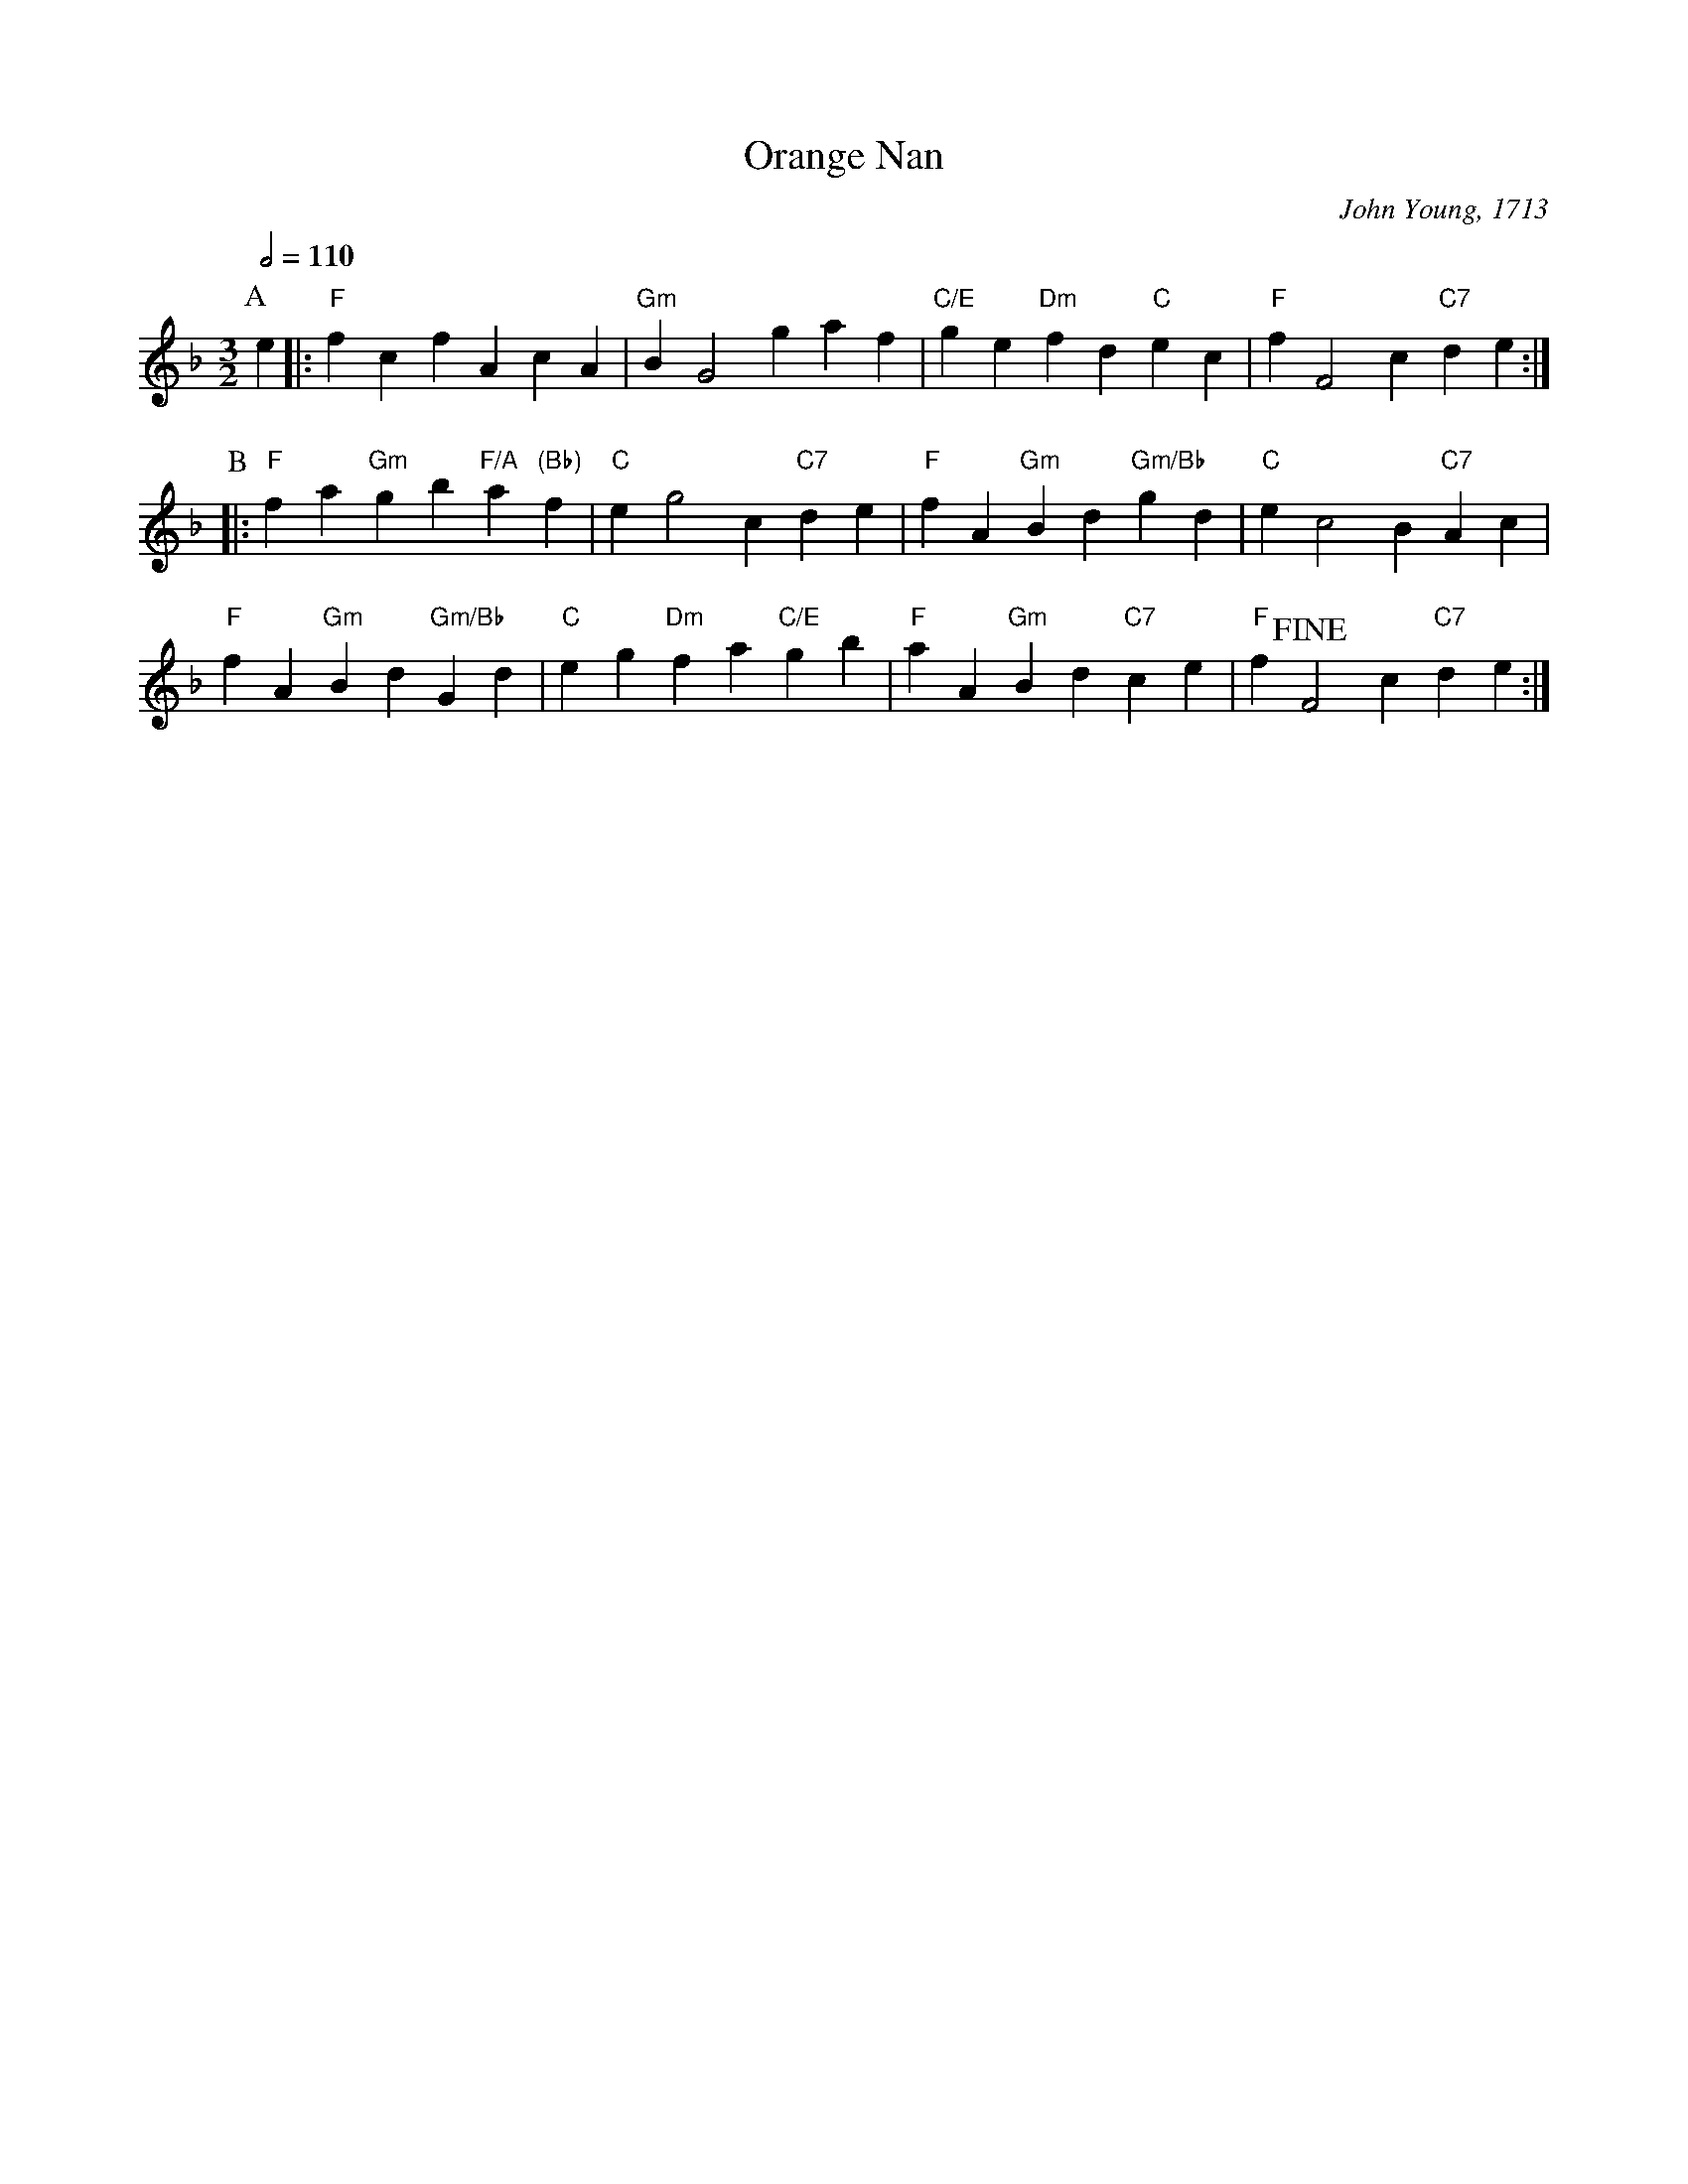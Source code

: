 X:550
T:Orange Nan
C:John Young, 1713
%%MIDI gchord fcfcfc
%%MIDI beat 100 95 80
S:Colin Hume's website,  colinhume.com  - chords can also be printed below the stave.
Q:1/2=110
M:3/2
L:1/4
K:F
P:A
e |: "F"fcfAcA | "Gm"BG2gaf | "C/E"ge"Dm"fd"C"ec | "F"fF2c"C7"de :|
P:B
|: "F"fa"Gm"gb"F/A"a"(Bb)"f | "C"eg2c"C7"de | "F"fA"Gm"Bd"Gm/Bb"gd | "C"ec2B"C7"Ac |
"F"fA"Gm"Bd"Gm/Bb"Gd | "C"eg"Dm"fa"C/E"gb | "F"aA"Gm"Bd"C7"ce | "F"f !fine! F2 c"C7"de :|

